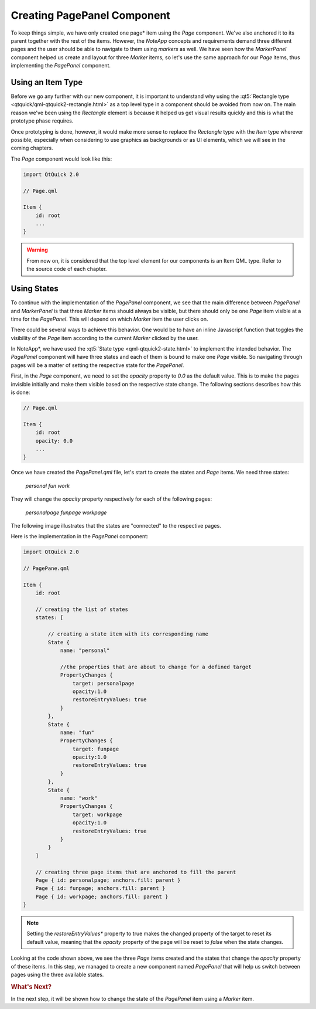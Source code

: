 ..
    ---------------------------------------------------------------------------
    Copyright (C) 2012 Digia Plc and/or its subsidiary(-ies).
    All rights reserved.
    This work, unless otherwise expressly stated, is licensed under a
    Creative Commons Attribution-ShareAlike 2.5.
    The full license document is available from
    http://creativecommons.org/licenses/by-sa/2.5/legalcode .
    ---------------------------------------------------------------------------

Creating PagePanel Component
============================

To keep things simple, we have only created one page* item using the `Page` component. We've also anchored it to its parent together with the rest of the items. However, the *NoteApp* concepts and requirements demand three different pages and the user should be able to navigate to them using *markers* as well. We have seen how the `MarkerPanel` component helped us create and layout for three *Marker* items, so let's use the same approach for our *Page* items, thus implementing the `PagePanel` component.


Using an Item Type
------------------

Before we go any further with our new component, it is important to understand why using the :qt5:`Rectangle type <qtquick/qml-qtquick2-rectangle.html>` as a top level type in a component should be avoided from now on. The main reason we've been using the `Rectangle` element is because it helped us get visual results quickly and this is what the prototype phase requires.

Once prototyping is done, however, it would make more sense to replace the `Rectangle` type with the `Item` type wherever possible, especially when considering to use graphics as backgrounds or as UI elements, which we will see in the coming chapters.

The `Page` component would look like this:

.. code-block:: js

    import QtQuick 2.0

    // Page.qml

    Item {
        id: root
        ...
    }

.. warning::

    From now on, it is considered that the top level element for our components is an Item QML type. Refer to the source code of each chapter.


Using States
------------

To continue with the implementation of the `PagePanel` component, we see that the main difference between `PagePanel` and `MarkerPanel` is that three `Marker` items should always be visible, but there should only be one `Page` item visible at a time for the `PagePanel`. This will depend on which `Marker` item the user clicks on.

There could be several ways to achieve this behavior. One would be to have an inline Javascript function that toggles the visibility of the `Page` item according to the current `Marker` clicked by the user.

In NoteApp*, we have used the :qt5:`State type <qml-qtquick2-state.html>` to implement the intended behavior. The `PagePanel` component will have three states and each of them is bound to make one `Page`
visible. So navigating through pages will be a matter of setting the respective state for the `PagePanel`.

First, in the `Page` component, we need to set the `opacity` property to `0.0` as the default value. This is to make the pages invisible initially and make them visible based on the respective state change. The following sections describes how this is done:

.. code-block:: js

    // Page.qml

    Item {
        id: root
        opacity: 0.0
        ...
    }

Once we have created the `PagePanel.qml` file, let's start to create the states and `Page` items. We need three states:

     `personal`
     `fun`
     `work`

They will change the `opacity` property respectively for each of the following pages:

     `personalpage`
     `funpage`
     `workpage`


The following image illustrates that the states are "connected" to the respective pages.

.. image:: img/pagepanelstates.png
    :scale: 70%
    :align: center

Here is the implementation in the `PagePanel` component:

.. code-block:: js

    import QtQuick 2.0

    // PagePane.qml

    Item {
        id: root

        // creating the list of states
        states: [

            // creating a state item with its corresponding name
            State {
                name: "personal"

                //the properties that are about to change for a defined target
                PropertyChanges {
                    target: personalpage
                    opacity:1.0
                    restoreEntryValues: true
                }
            },
            State {
                name: "fun"
                PropertyChanges {
                    target: funpage
                    opacity:1.0
                    restoreEntryValues: true
                }
            },
            State {
                name: "work"
                PropertyChanges {
                    target: workpage
                    opacity:1.0
                    restoreEntryValues: true
                }
            }
        ]

        // creating three page items that are anchored to fill the parent
        Page { id: personalpage; anchors.fill: parent }
        Page { id: funpage; anchors.fill: parent }
        Page { id: workpage; anchors.fill: parent }
    }

.. note:: Setting the *restoreEntryValues** property to true makes the changed property of the target to reset its default value, meaning that the `opacity` property of the page will be reset to `false` when the state changes.

Looking at the code shown above, we see the three `Page` items created and the states that change the `opacity` property of these items. In this step, we managed to create a new component named `PagePanel` that will help us switch between pages using the three available states.

.. rubric:: What's Next?

In the next step, it will be shown how to change the state of the `PagePanel` item using a `Marker` item.
